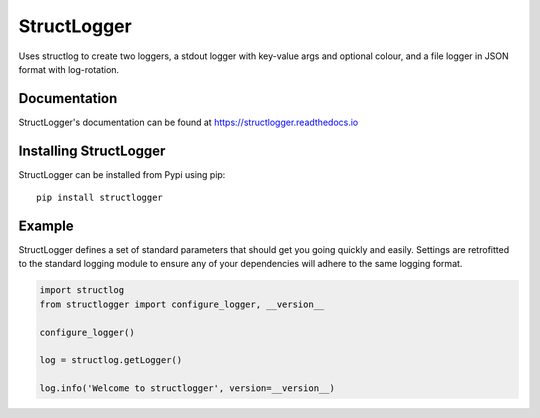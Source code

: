 StructLogger |Version| |Docs|
=============================

|Compatibility| |Implementations| |Format| |Code_Style|

Uses structlog to create two loggers, a stdout logger with key-value args and optional colour, and a 
file logger in JSON format with log-rotation.


Documentation
-------------
StructLogger's documentation can be found at `https://structlogger.readthedocs.io <https://structlogger.readthedocs.io>`_


Installing StructLogger
-----------------------
StructLogger can be installed from Pypi using pip::

    pip install structlogger


Example
-------

StructLogger defines a set of standard parameters that should get you going quickly and easily. Settings are retrofitted to 
the standard logging module to ensure any of your dependencies will adhere to the same logging format.

.. code :: python

   import structlog
   from structlogger import configure_logger, __version__

   configure_logger()

   log = structlog.getLogger()

   log.info('Welcome to structlogger', version=__version__)

.. |Version| image:: https://img.shields.io/pypi/v/structlogger.svg
   :target: https://pypi.python.org/pypi/structlogger
.. |Docs| image:: https://readthedocs.org/projects/structlogger/badge/?version=latest
   :target: https://structlogger.readthedocs.io
.. |Compatibility| image:: https://img.shields.io/pypi/pyversions/structlogger.svg
   :target: https://pypi.python.org/pypi/structlogger
.. |Implementations| image:: https://img.shields.io/pypi/implementation/structlogger.svg
   :target: https://pypi.python.org/pypi/structlogger
.. |Format| image:: https://img.shields.io/pypi/format/structlogger.svg
   :target: https://pypi.python.org/pypi/structlogger
.. |Code_Style| image:: https://img.shields.io/badge/code%20style-black-000000.svg
    :target: https://github.com/ambv/black
